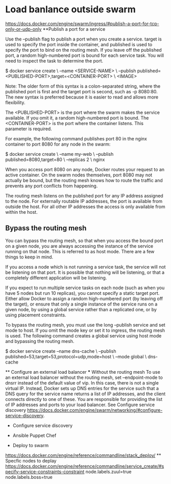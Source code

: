 * Load banlance outside swarm
https://docs.docker.com/engine/swarm/ingress/#publish-a-port-for-tcp-only-or-udp-only
**Publish a port for a service

Use the --publish flag to publish a port when you create a service. target is used to specify the port inside the container, and published is used to specify the port to bind on the routing mesh. If you leave off the published port, a random high-numbered port is bound for each service task. You will need to inspect the task to determine the port.

$ docker service create \
  --name <SERVICE-NAME> \
  --publish published=<PUBLISHED-PORT>,target=<CONTAINER-PORT> \
  <IMAGE>

    Note: The older form of this syntax is a colon-separated string, where the published port is first and the target port is second, such as -p 8080:80. The new syntax is preferred because it is easier to read and allows more flexibility.

The <PUBLISHED-PORT> is the port where the swarm makes the service available. If you omit it, a random high-numbered port is bound. The <CONTAINER-PORT> is the port where the container listens. This parameter is required.

For example, the following command publishes port 80 in the nginx container to port 8080 for any node in the swarm:

$ docker service create \
  --name my-web \
  --publish published=8080,target=80 \
  --replicas 2 \
  nginx

When you access port 8080 on any node, Docker routes your request to an active container. On the swarm nodes themselves, port 8080 may not actually be bound, but the routing mesh knows how to route the traffic and prevents any port conflicts from happening.

The routing mesh listens on the published port for any IP address assigned to the node. For externally routable IP addresses, the port is available from outside the host. For all other IP addresses the access is only available from within the host.
** Bypass the routing mesh

You can bypass the routing mesh, so that when you access the bound port on a given node, you are always accessing the instance of the service running on that node. This is referred to as host mode. There are a few things to keep in mind.

    If you access a node which is not running a service task, the service will not be listening on that port. It is possible that nothing will be listening, or that a completely different application will be listening.

    If you expect to run multiple service tasks on each node (such as when you have 5 nodes but run 10 replicas), you cannot specify a static target port. Either allow Docker to assign a random high-numbered port (by leaving off the target), or ensure that only a single instance of the service runs on a given node, by using a global service rather than a replicated one, or by using placement constraints.

To bypass the routing mesh, you must use the long --publish service and set mode to host. If you omit the mode key or set it to ingress, the routing mesh is used. The following command creates a global service using host mode and bypassing the routing mesh.

$ docker service create --name dns-cache \
  --publish published=53,target=53,protocol=udp,mode=host \
  --mode global \
  dns-cache
  
 ** Configure an external load balancer
 *** Without the routing mesh
 To use an external load balancer without the routing mesh, set --endpoint-mode to dnsrr instead of the default value of vip. In this case, there is not a single virtual IP. Instead, Docker sets up DNS entries for the service such that a DNS query for the service name returns a list of IP addresses, and the client connects directly to one of these. You are responsible for providing the list of IP addresses and ports to your load balancer. 
 See Configure service discovery <https://docs.docker.com/engine/swarm/networking/#configure-service-discovery>.
 
 * Configure service discovery
 
 * Ansible Puppet Chef
 
 * Deploy to swarm
 https://docs.docker.com/engine/reference/commandline/stack_deploy/
 ** Specfic nodes to deplay
 https://docs.docker.com/engine/reference/commandline/service_create/#specify-service-constraints-constraint
 node.labels.zuul=true
 node.labels.boss=true
 
 

